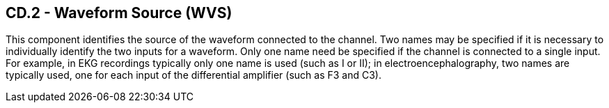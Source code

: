 == CD.2 - Waveform Source (WVS)

[datatype-definition]
This component identifies the source of the waveform connected to the channel. Two names may be specified if it is necessary to individually identify the two inputs for a waveform. Only one name need be specified if the channel is connected to a single input. For example, in EKG recordings typically only one name is used (such as I or II); in electroencephalography, two names are typically used, one for each input of the differential amplifier (such as F3 and C3).

